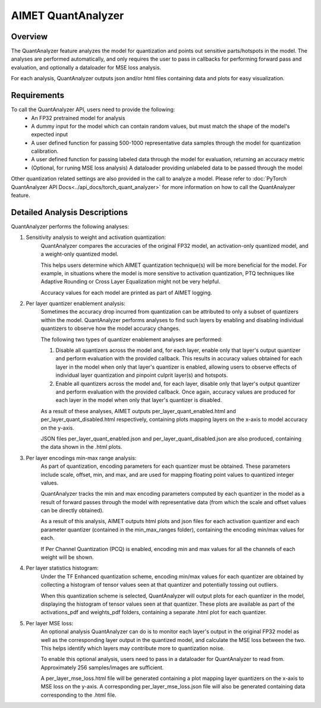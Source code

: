 .. _ug-quant-analyzer:


===================
AIMET QuantAnalyzer
===================

Overview
========

The QuantAnalyzer feature analyzes the model for quantization and points out sensitive parts/hotspots in the model.
The analyses are performed automatically, and only requires the user to pass in callbacks for performing forward pass and evaluation, and optionally a dataloader for MSE loss analysis.

For each analysis, QuantAnalyzer outputs json and/or html files containing data and plots for easy visualization.

Requirements
============
To call the QuantAnalyzer API, users need to provide the following:
    - An FP32 pretrained model for analysis
    - A dummy input for the model which can contain random values, but must match the shape of the model's expected input
    - A user defined function for passing 500-1000 representative data samples through the model for quantization calibration.
    - A user defined function for passing labeled data through the model for evaluation, returning an accuracy metric
    - (Optional, for runing MSE loss analysis) A dataloader providing unlabeled data to be passed through the model

Other quantization related settings are also provided in the call to analyze a model.
Please refer to :doc:`PyTorch QuantAnalyzer API Docs<../api_docs/torch_quant_analyzer>` for more information on how to call the QuantAnalyzer feature.

Detailed Analysis Descriptions
==============================
QuantAnalyzer performs the following analyses:

1. Sensitivity analysis to weight and activation quantization:
    QuantAnalyzer compares the accuracies of the original FP32 model, an activation-only quantized model, and a weight-only quantized model.

    This helps users determine which AIMET quantization technique(s) will be more beneficial for the model.
    For example, in situations where the model is more sensitive to activation quantization, PTQ techniques like Adaptive Rounding or Cross Layer Equalization might not be very helpful.

    Accuracy values for each model are printed as part of AIMET logging.

2. Per layer quantizer enablement analysis:
    Sometimes the accuracy drop incurred from quantization can be attributed to only a subset of quantizers within the model.
    QuantAnalyzer performs analyses to find such layers by enabling and disabling individual quantizers to observe how the model accuracy changes.

    The following two types of quantizer enablement analyses are performed:

    1. Disable all quantizers across the model and, for each layer, enable only that layer's output quantizer and perform evaluation with the provided callback.
       This results in accuracy values obtained for each layer in the model when only that layer's quantizer is enabled, allowing users to observe effects of individual layer quantization and pinpoint culprit layer(s) and hotspots.

    2. Enable all quantizers across the model and, for each layer, disable only that layer's output quantizer and perform evaluation with the provided callback.
       Once again, accuracy values are produced for each layer in the model when only that layer's quantizer is disabled.

    As a result of these analyses, AIMET outputs per_layer_quant_enabled.html and per_layer_quant_disabled.html respectively, containing plots mapping layers on the x-axis to model accuracy on the y-axis.

    JSON files per_layer_quant_enabled.json and per_layer_quant_disabled.json are also produced, containing the data shown in the .html plots.

3. Per layer encodings min-max range analysis:
    As part of quantization, encoding parameters for each quantizer must be obtained.
    These parameters include scale, offset, min, and max, and are used for mapping floating point values to quantized integer values.

    QuantAnalyzer tracks the min and max encoding parameters computed by each quantizer in the model as a result of forward passes through the model with representative data (from which the scale and offset values can be directly obtained).

    As a result of this analysis, AIMET outputs html plots and json files for each activation quantizer and each parameter quantizer (contained in the min_max_ranges folder), containing the encoding min/max values for each.

    If Per Channel Quantization (PCQ) is enabled, encoding min and max values for all the channels of each weight will be shown.

4. Per layer statistics histogram:
    Under the TF Enhanced quantization scheme, encoding min/max values for each quantizer are obtained by collecting a histogram of tensor values seen at that quantizer and potentially tossing out outliers.

    When this quantization scheme is selected, QuantAnalyzer will output plots for each quantizer in the model, displaying the histogram of tensor values seen at that quantizer.
    These plots are available as part of the activations_pdf and weights_pdf folders, containing a separate .html plot for each quantizer.

5. Per layer MSE loss:
    An optional analysis QuantAnalyzer can do is to monitor each layer's output in the original FP32 model as well as the corresponding layer output in the quantized model, and calculate the MSE loss between the two.
    This helps identify which layers may contribute more to quantization noise.

    To enable this optional analysis, users need to pass in a dataloader for QuantAnalyzer to read from.
    Approximately 256 samples/images are sufficient.

    A per_layer_mse_loss.html file will be generated containing a plot mapping layer quantizers on the x-axis to MSE loss on the y-axis.
    A corresponding per_layer_mse_loss.json file will also be generated containing data corresponding to the .html file.
